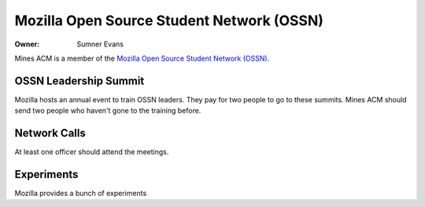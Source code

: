 Mozilla Open Source Student Network (OSSN)
==========================================

:Owner: Sumner Evans

Mines ACM is a member of the `Mozilla Open Source Student Network (OSSN)`__.

__ https://opensource.mozilla.community/

OSSN Leadership Summit
----------------------

Mozilla hosts an annual event to train OSSN leaders. They pay for two people to
go to these summits. Mines ACM should send two people who haven't gone to the
training before.

Network Calls
-------------

At least one officer should attend the meetings.

Experiments
-----------

Mozilla provides a bunch of experiments
